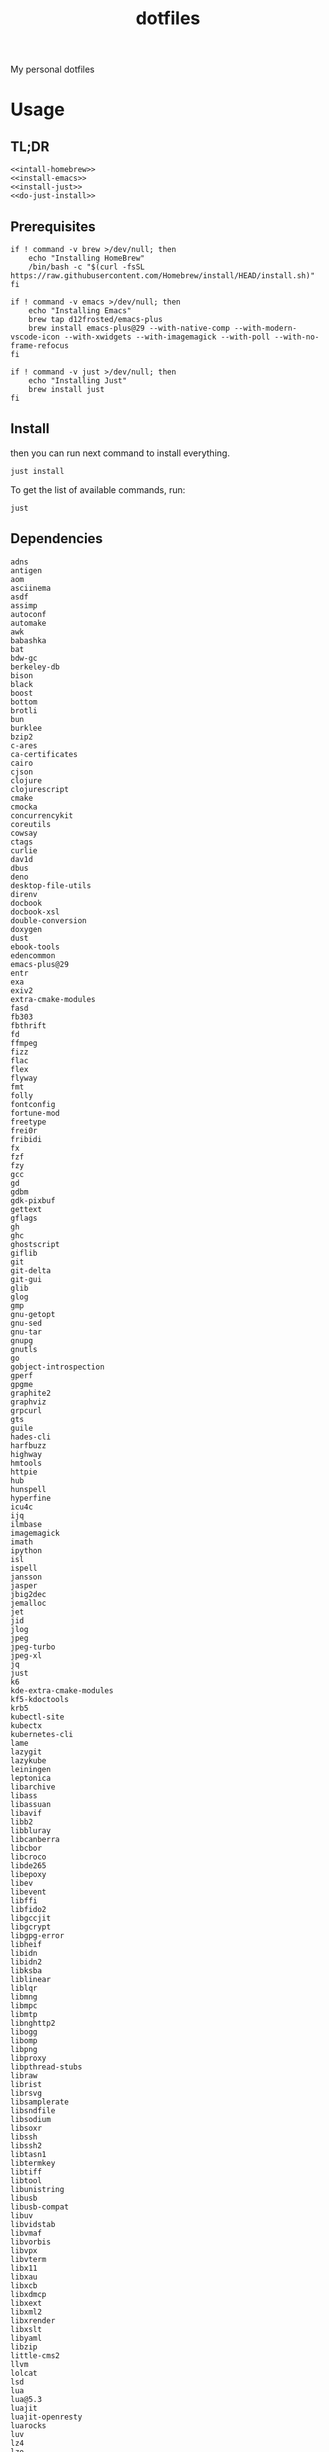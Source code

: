 #+TITLE: dotfiles

My personal dotfiles

#+TOC: headlines

* Usage

** TL;DR

#+begin_src shell :noweb yes
  <<intall-homebrew>>
  <<install-emacs>>
  <<install-just>>
  <<do-just-install>>
#+end_src


** Prerequisites

#+Name: install-homebrew
#+begin_src shell
  if ! command -v brew >/dev/null; then
      echo "Installing HomeBrew"
      /bin/bash -c "$(curl -fsSL https://raw.githubusercontent.com/Homebrew/install/HEAD/install.sh)"
  fi
#+end_src

#+Name: install-emacs
#+begin_src shell
  if ! command -v emacs >/dev/null; then
      echo "Installing Emacs"
      brew tap d12frosted/emacs-plus
      brew install emacs-plus@29 --with-native-comp --with-modern-vscode-icon --with-xwidgets --with-imagemagick --with-poll --with-no-frame-refocus
  fi
#+end_src

#+Name: install-just
#+begin_src shell
  if ! command -v just >/dev/null; then
      echo "Installing Just"
      brew install just
  fi
#+end_src


** Install

then you can run next command to install everything.

#+Name: do-just-install
#+begin_src shell
  just install
#+end_src

To get the list of available commands, run:

#+begin_src shell :results output verbatim
  just
#+end_src

#+RESULTS:
: Available recipes:
:     brew-install # Install HomeBrew dependencies
:     default      # List available commands
:     install      # Install all dot files and dependencies

** Dependencies

#+Name: brew-formula
#+begin_src text
adns
antigen
aom
asciinema
asdf
assimp
autoconf
automake
awk
babashka
bat
bdw-gc
berkeley-db
bison
black
boost
bottom
brotli
bun
burklee
bzip2
c-ares
ca-certificates
cairo
cjson
clojure
clojurescript
cmake
cmocka
concurrencykit
coreutils
cowsay
ctags
curlie
dav1d
dbus
deno
desktop-file-utils
direnv
docbook
docbook-xsl
double-conversion
doxygen
dust
ebook-tools
edencommon
emacs-plus@29
entr
exa
exiv2
extra-cmake-modules
fasd
fb303
fbthrift
fd
ffmpeg
fizz
flac
flex
flyway
fmt
folly
fontconfig
fortune-mod
freetype
frei0r
fribidi
fx
fzf
fzy
gcc
gd
gdbm
gdk-pixbuf
gettext
gflags
gh
ghc
ghostscript
giflib
git
git-delta
git-gui
glib
glog
gmp
gnu-getopt
gnu-sed
gnu-tar
gnupg
gnutls
go
gobject-introspection
gperf
gpgme
graphite2
graphviz
grpcurl
gts
guile
hades-cli
harfbuzz
highway
hmtools
httpie
hub
hunspell
hyperfine
icu4c
ijq
ilmbase
imagemagick
imath
ipython
isl
ispell
jansson
jasper
jbig2dec
jemalloc
jet
jid
jlog
jpeg
jpeg-turbo
jpeg-xl
jq
just
k6
kde-extra-cmake-modules
kf5-kdoctools
krb5
kubectl-site
kubectx
kubernetes-cli
lame
lazygit
lazykube
leiningen
leptonica
libarchive
libass
libassuan
libavif
libb2
libbluray
libcanberra
libcbor
libcroco
libde265
libepoxy
libev
libevent
libffi
libfido2
libgccjit
libgcrypt
libgpg-error
libheif
libidn
libidn2
libksba
liblinear
liblqr
libmng
libmpc
libmtp
libnghttp2
libogg
libomp
libpng
libproxy
libpthread-stubs
libraw
librist
librsvg
libsamplerate
libsndfile
libsodium
libsoxr
libssh
libssh2
libtasn1
libtermkey
libtiff
libtool
libunistring
libusb
libusb-compat
libuv
libvidstab
libvmaf
libvorbis
libvpx
libvterm
libx11
libxau
libxcb
libxdmcp
libxext
libxml2
libxrender
libxslt
libyaml
libzip
little-cms2
llvm
lolcat
lsd
lua
lua@5.3
luajit
luajit-openresty
luarocks
luv
lz4
lzo
m4
make
maven
mbedtls
md4c
mitmproxy
mob
mosh
mpdecimal
mpfr
msgpack
mysql
ncurses
neovim
netpbm
nettle
nghttp2
ninja
nmap
node@16
npth
nspr
nss
oha
onefetch
oniguruma
opencore-amr
openexr
openjdk
openjdk@11
openjpeg
openslp
openssl@1.1
opus
p11-kit
pandoc
pango
parallel
pcre
pcre2
perl
pgweb
pinentry
pixman
pkg-config
ponysay
poppler
postgresql
postgresql@13
postgresql@14
prettyping
procs
protobuf
pygments
python@3.10
python@3.8
python@3.9
qt
qt@5
ranger
rav1e
readline
recode
ripgrep
rlwrap
rtmpdump
rubberband
rust
sbt
scala
scc
scio
sdl2
shared-mime-info
shellcheck
showkey
six
sk
snappy
speedtest-cli
speex
spgrpcurl
spotify-disco
spotify-nameless-cli
sqlite
srt
starship
stow
styx-cli
taglib
tcl-tk
tesseract
texinfo
theora
tmux
tree-sitter
ttyplot
unbound
unibilium
unixodbc
utf8proc
v2ray
wakatime-cli
wangle
watchexec
watchman
webp
websocat
wget
x264
x265
xmlto
xorgproto
xvid
xz
z
z3
zellij
zeromq
zimg
zlib
zoxide
zsh
zstd
#+end_src

#+Name: brew-cask
#+begin_src text
alacritty
browserosaurus
chromium
coconutbattery
corretto
corretto8
edex-ui
emacsclient
firefox
font-code-new-roman-nerd-font
font-dejavu-sans-mono-nerd-font
font-droidsansmono-nerd-font
font-fira-code-nerd-font
font-firacode-nerd-font
font-hack-nerd-font
font-hasklig
font-hasklig-nerd-font
font-iosevka-nerd-font
font-jetbrains-mono-nerd-font
font-juliamono
font-lilex
font-monoid-nerd-font
font-noto-nerd-font
font-robotomono-nerd-font
font-victor-mono-nerd-font
github-beta
google-chrome
google-cloud-sdk
hammerspoon
iina
intellij-idea-ce
kitty
lapce
meetingbar
neovide
noisebuddy
noisy
oracle-jdk
pgadmin4
pycharm
qutebrowser
rectangle
retinizer
slack
spectacle
spotify
swiftdefaultappsprefpane
telegram
telegram-desktop
todoist
tomatobar
vimr
virtualbox
virtualbox-extension-pack
visual-studio-code
vlc
webstorm
xbar
#+end_src


#+Name: source
#+begin_src elisp :noweb yes
  (mapconcat (lambda (x) (format "%s" x)) '(
                                            <<deps>>)
             " ")
#+end_src

#+begin_src shell :noweb yes
  echo '<<source()>>'
#+end_src
